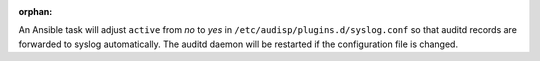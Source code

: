 :orphan:

An Ansible task will adjust ``active`` from `no` to `yes` in
``/etc/audisp/plugins.d/syslog.conf`` so that auditd records are forwarded to
syslog automatically. The auditd daemon will be restarted if the configuration
file is changed.
